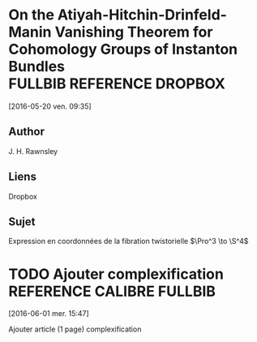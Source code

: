 #+TAGS: REFERENCE(r) DROPBOX(d) CALIBRE(c) FULLBIB(f)

* On the Atiyah-Hitchin-Drinfeld-Manin Vanishing Theorem for Cohomology Groups of Instanton Bundles :FULLBIB:REFERENCE:DROPBOX:
[2016-05-20 ven. 09:35]
** Author 
   J. H. Rawnsley
** Liens
   Dropbox
** Sujet
   Expression en coordonnées de la fibration twistorielle $\Pro^3 \to \S^4$

* TODO Ajouter complexification 		  :REFERENCE:CALIBRE:FULLBIB:
[2016-06-01 mer. 15:47]

Ajouter article (1 page) complexification

